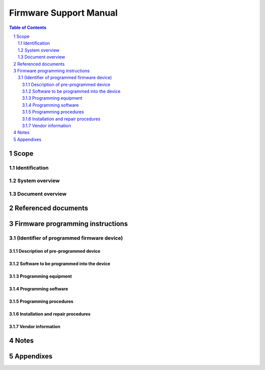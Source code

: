=========================
 Firmware Support Manual
=========================

.. contents:: Table of Contents
.. sectnum::


Scope
=====

.. This section shall be divided into the following paragraphs.


Identification
--------------

.. This paragraph shall contain a full identification of the system,
   software, and firmware devices to which this document applies,
   including, as applicable, identification number(s), title(s),
   abbreviation(s), version number(s), and release number(s) of the
   system and software and manufacturer's name and model number for
   each firmware device.


System overview
---------------

.. This paragraph shall briefly state the purpose of the system and
   the software to which this document applies. It shall describe the
   general nature of the system and software; summarize the history of
   system development, operation, and maintenance; identify the
   project sponsor, acquirer, user, developer, and support agencies;
   identify current and planned operating sites; and list other
   relevant documents.


Document overview
-----------------

.. This paragraph shall summarize the purpose and contents of this
   manual and shall describe any security or privacy considerations
   associated with its use.


Referenced documents
====================

.. This section shall list the number, title, revision, and date of
   all documents referenced in this manual. This section shall also
   identify the source for all documents not available through normal
   Government stocking activities.


Firmware programming instructions
=================================

.. This section shall be divided into the following paragraphs.


(Identifier of programmed firmware device)
------------------------------------------

.. This paragraph shall state the project-unique identifier of a
   programmed firmware device to be used in the system and shall be
   divided into the following subparagraphs.


Description of pre-programmed device
~~~~~~~~~~~~~~~~~~~~~~~~~~~~~~~~~~~~

.. This paragraph shall:

.. Identify by manufacturer's name and model number the firmware
   device to be programmed
   Provide a complete physical description of the firmware device,
   including the following, as applicable:
   1.  Memory size, type, speed, and configuration (such as 64Kx1,
       8Kx8)
   2.  Operating characteristics (such as access time, power
       requirements,logic levels)
   3.  Pin functional descriptions
   4.  Logical interfaces (such as addressing scheme, chip selection)
   5.  Internal and external identification scheme used
   6.  Timing diagrams

.. Describe the operational and environmental limits to which the
   firmware device may be subjected and still maintain satisfactory
   operation

Software to be programmed into the device
~~~~~~~~~~~~~~~~~~~~~~~~~~~~~~~~~~~~~~~~~

.. This paragraph shall identify by project-unique identifier(s) the
   software to be programmed into the firmware device.


Programming equipment
~~~~~~~~~~~~~~~~~~~~~

.. This paragraph shall describe the equipment to be used for
   programming and reprogramming the firmware device. It shall include
   computer equipment, general purpose equipment, and special
   equipment to be used for device erasure, loading, verification, and
   marking, as applicable. Each piece of equipment shall be identified
   by manufacturer's name, model number, and any other information
   that is necessary to uniquely identify that piece of equipment. A
   description of each piece of equipment shall be provided, including
   its purpose, usage, and major capabilities.


Programming software
~~~~~~~~~~~~~~~~~~~~

.. This paragraph shall describe the software to be used for
   programming and reprogramming the firmware device. It shall include
   software to be used for device erasure, loading, verification, and
   marking, as applicable. Each software item shall be identified by
   vendor's name, software name, number, version/release, and any
   other information necessary to uniquely identify the software item.
   A description of each software item shall be provided, including
   its purpose, usage, and major capabilities.


Programming procedures
~~~~~~~~~~~~~~~~~~~~~~

.. This paragraph shall describe the procedures to be used for
   programming and reprogramming the firmware device. It shall include
   procedures to be used for device erasure, loading, verification,
   and marking, as applicable. All equipment and software necessary
   for each procedure shall be identified, together with any security
   and privacy measures to be applied.


Installation and repair procedures
~~~~~~~~~~~~~~~~~~~~~~~~~~~~~~~~~~

.. This paragraph shall contain the installation, replacement, and
   repair procedures for the firmware device. This paragraph shall
   also include remove and replace procedures, device addressing
   scheme and implementation, description of the host board layout,
   and any procedures for ensuring continuity of operations in the
   event of emergencies. Safety precautions, marked by WARNING or
   CAUTION, shall be included where applicable.


Vendor information
~~~~~~~~~~~~~~~~~~

.. This section shall include or reference any relevant information
   supplied by the vendor(s) of the firmware device, programming
   equipment, or programming software.


Notes
=====

.. This section shall contain any general information that aids in
   understanding this document (e.g., background information,
   glossary, rationale). This section shall include an alphabetical
   listing of all acronyms, abbreviations, and their meanings as used
   in this document and a list of terms and definitions needed to
   understand this document.


Appendixes
==========

.. Appendixes may be used to provide information published separately
   for convenience in document maintenance (e.g., charts, classified
   data). As applicable, each appendix shall be referenced in the main
   body of the document where the data would normally have been
   provided. Appendixes may be bound as separate documents for ease in
   handling. Appendixes shall be lettered alphabetically (A, B,
   etc.).



